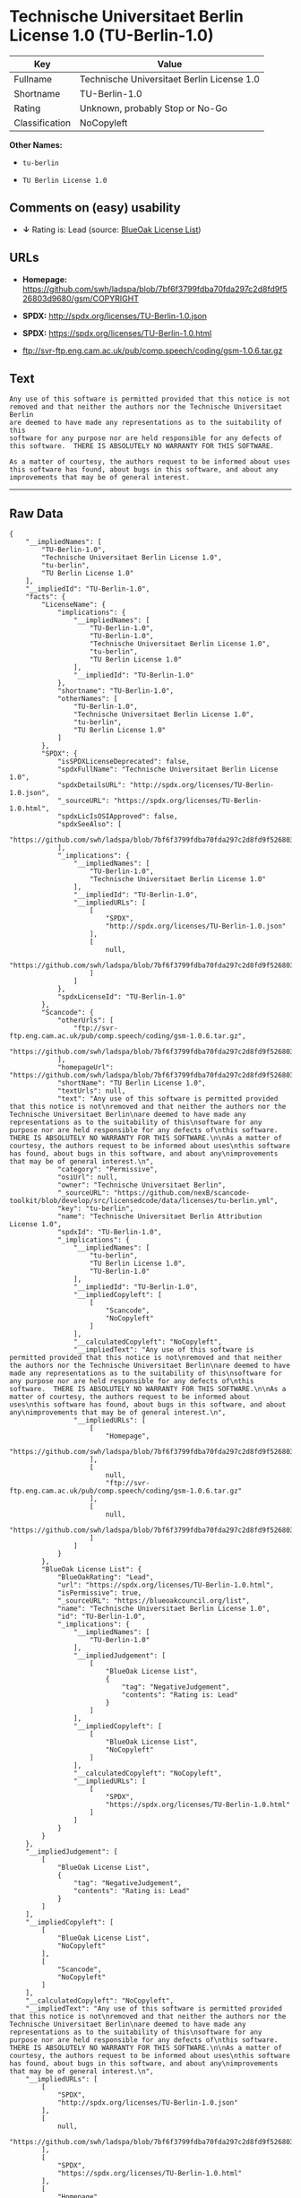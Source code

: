* Technische Universitaet Berlin License 1.0 (TU-Berlin-1.0)

| Key              | Value                                        |
|------------------+----------------------------------------------|
| Fullname         | Technische Universitaet Berlin License 1.0   |
| Shortname        | TU-Berlin-1.0                                |
| Rating           | Unknown, probably Stop or No-Go              |
| Classification   | NoCopyleft                                   |

*Other Names:*

- =tu-berlin=

- =TU Berlin License 1.0=

** Comments on (easy) usability

- *↓* Rating is: Lead (source:
  [[https://blueoakcouncil.org/list][BlueOak License List]])

** URLs

- *Homepage:*
  https://github.com/swh/ladspa/blob/7bf6f3799fdba70fda297c2d8fd9f526803d9680/gsm/COPYRIGHT

- *SPDX:* http://spdx.org/licenses/TU-Berlin-1.0.json

- *SPDX:* https://spdx.org/licenses/TU-Berlin-1.0.html

- ftp://svr-ftp.eng.cam.ac.uk/pub/comp.speech/coding/gsm-1.0.6.tar.gz

** Text

#+BEGIN_EXAMPLE
    Any use of this software is permitted provided that this notice is not
    removed and that neither the authors nor the Technische Universitaet Berlin
    are deemed to have made any representations as to the suitability of this
    software for any purpose nor are held responsible for any defects of
    this software.  THERE IS ABSOLUTELY NO WARRANTY FOR THIS SOFTWARE.

    As a matter of courtesy, the authors request to be informed about uses
    this software has found, about bugs in this software, and about any
    improvements that may be of general interest.
#+END_EXAMPLE

--------------

** Raw Data

#+BEGIN_EXAMPLE
    {
        "__impliedNames": [
            "TU-Berlin-1.0",
            "Technische Universitaet Berlin License 1.0",
            "tu-berlin",
            "TU Berlin License 1.0"
        ],
        "__impliedId": "TU-Berlin-1.0",
        "facts": {
            "LicenseName": {
                "implications": {
                    "__impliedNames": [
                        "TU-Berlin-1.0",
                        "TU-Berlin-1.0",
                        "Technische Universitaet Berlin License 1.0",
                        "tu-berlin",
                        "TU Berlin License 1.0"
                    ],
                    "__impliedId": "TU-Berlin-1.0"
                },
                "shortname": "TU-Berlin-1.0",
                "otherNames": [
                    "TU-Berlin-1.0",
                    "Technische Universitaet Berlin License 1.0",
                    "tu-berlin",
                    "TU Berlin License 1.0"
                ]
            },
            "SPDX": {
                "isSPDXLicenseDeprecated": false,
                "spdxFullName": "Technische Universitaet Berlin License 1.0",
                "spdxDetailsURL": "http://spdx.org/licenses/TU-Berlin-1.0.json",
                "_sourceURL": "https://spdx.org/licenses/TU-Berlin-1.0.html",
                "spdxLicIsOSIApproved": false,
                "spdxSeeAlso": [
                    "https://github.com/swh/ladspa/blob/7bf6f3799fdba70fda297c2d8fd9f526803d9680/gsm/COPYRIGHT"
                ],
                "_implications": {
                    "__impliedNames": [
                        "TU-Berlin-1.0",
                        "Technische Universitaet Berlin License 1.0"
                    ],
                    "__impliedId": "TU-Berlin-1.0",
                    "__impliedURLs": [
                        [
                            "SPDX",
                            "http://spdx.org/licenses/TU-Berlin-1.0.json"
                        ],
                        [
                            null,
                            "https://github.com/swh/ladspa/blob/7bf6f3799fdba70fda297c2d8fd9f526803d9680/gsm/COPYRIGHT"
                        ]
                    ]
                },
                "spdxLicenseId": "TU-Berlin-1.0"
            },
            "Scancode": {
                "otherUrls": [
                    "ftp://svr-ftp.eng.cam.ac.uk/pub/comp.speech/coding/gsm-1.0.6.tar.gz",
                    "https://github.com/swh/ladspa/blob/7bf6f3799fdba70fda297c2d8fd9f526803d9680/gsm/COPYRIGHT"
                ],
                "homepageUrl": "https://github.com/swh/ladspa/blob/7bf6f3799fdba70fda297c2d8fd9f526803d9680/gsm/COPYRIGHT",
                "shortName": "TU Berlin License 1.0",
                "textUrls": null,
                "text": "Any use of this software is permitted provided that this notice is not\nremoved and that neither the authors nor the Technische Universitaet Berlin\nare deemed to have made any representations as to the suitability of this\nsoftware for any purpose nor are held responsible for any defects of\nthis software.  THERE IS ABSOLUTELY NO WARRANTY FOR THIS SOFTWARE.\n\nAs a matter of courtesy, the authors request to be informed about uses\nthis software has found, about bugs in this software, and about any\nimprovements that may be of general interest.\n",
                "category": "Permissive",
                "osiUrl": null,
                "owner": "Technische Universitaet Berlin",
                "_sourceURL": "https://github.com/nexB/scancode-toolkit/blob/develop/src/licensedcode/data/licenses/tu-berlin.yml",
                "key": "tu-berlin",
                "name": "Technische Universitaet Berlin Attribution License 1.0",
                "spdxId": "TU-Berlin-1.0",
                "_implications": {
                    "__impliedNames": [
                        "tu-berlin",
                        "TU Berlin License 1.0",
                        "TU-Berlin-1.0"
                    ],
                    "__impliedId": "TU-Berlin-1.0",
                    "__impliedCopyleft": [
                        [
                            "Scancode",
                            "NoCopyleft"
                        ]
                    ],
                    "__calculatedCopyleft": "NoCopyleft",
                    "__impliedText": "Any use of this software is permitted provided that this notice is not\nremoved and that neither the authors nor the Technische Universitaet Berlin\nare deemed to have made any representations as to the suitability of this\nsoftware for any purpose nor are held responsible for any defects of\nthis software.  THERE IS ABSOLUTELY NO WARRANTY FOR THIS SOFTWARE.\n\nAs a matter of courtesy, the authors request to be informed about uses\nthis software has found, about bugs in this software, and about any\nimprovements that may be of general interest.\n",
                    "__impliedURLs": [
                        [
                            "Homepage",
                            "https://github.com/swh/ladspa/blob/7bf6f3799fdba70fda297c2d8fd9f526803d9680/gsm/COPYRIGHT"
                        ],
                        [
                            null,
                            "ftp://svr-ftp.eng.cam.ac.uk/pub/comp.speech/coding/gsm-1.0.6.tar.gz"
                        ],
                        [
                            null,
                            "https://github.com/swh/ladspa/blob/7bf6f3799fdba70fda297c2d8fd9f526803d9680/gsm/COPYRIGHT"
                        ]
                    ]
                }
            },
            "BlueOak License List": {
                "BlueOakRating": "Lead",
                "url": "https://spdx.org/licenses/TU-Berlin-1.0.html",
                "isPermissive": true,
                "_sourceURL": "https://blueoakcouncil.org/list",
                "name": "Technische Universitaet Berlin License 1.0",
                "id": "TU-Berlin-1.0",
                "_implications": {
                    "__impliedNames": [
                        "TU-Berlin-1.0"
                    ],
                    "__impliedJudgement": [
                        [
                            "BlueOak License List",
                            {
                                "tag": "NegativeJudgement",
                                "contents": "Rating is: Lead"
                            }
                        ]
                    ],
                    "__impliedCopyleft": [
                        [
                            "BlueOak License List",
                            "NoCopyleft"
                        ]
                    ],
                    "__calculatedCopyleft": "NoCopyleft",
                    "__impliedURLs": [
                        [
                            "SPDX",
                            "https://spdx.org/licenses/TU-Berlin-1.0.html"
                        ]
                    ]
                }
            }
        },
        "__impliedJudgement": [
            [
                "BlueOak License List",
                {
                    "tag": "NegativeJudgement",
                    "contents": "Rating is: Lead"
                }
            ]
        ],
        "__impliedCopyleft": [
            [
                "BlueOak License List",
                "NoCopyleft"
            ],
            [
                "Scancode",
                "NoCopyleft"
            ]
        ],
        "__calculatedCopyleft": "NoCopyleft",
        "__impliedText": "Any use of this software is permitted provided that this notice is not\nremoved and that neither the authors nor the Technische Universitaet Berlin\nare deemed to have made any representations as to the suitability of this\nsoftware for any purpose nor are held responsible for any defects of\nthis software.  THERE IS ABSOLUTELY NO WARRANTY FOR THIS SOFTWARE.\n\nAs a matter of courtesy, the authors request to be informed about uses\nthis software has found, about bugs in this software, and about any\nimprovements that may be of general interest.\n",
        "__impliedURLs": [
            [
                "SPDX",
                "http://spdx.org/licenses/TU-Berlin-1.0.json"
            ],
            [
                null,
                "https://github.com/swh/ladspa/blob/7bf6f3799fdba70fda297c2d8fd9f526803d9680/gsm/COPYRIGHT"
            ],
            [
                "SPDX",
                "https://spdx.org/licenses/TU-Berlin-1.0.html"
            ],
            [
                "Homepage",
                "https://github.com/swh/ladspa/blob/7bf6f3799fdba70fda297c2d8fd9f526803d9680/gsm/COPYRIGHT"
            ],
            [
                null,
                "ftp://svr-ftp.eng.cam.ac.uk/pub/comp.speech/coding/gsm-1.0.6.tar.gz"
            ]
        ]
    }
#+END_EXAMPLE